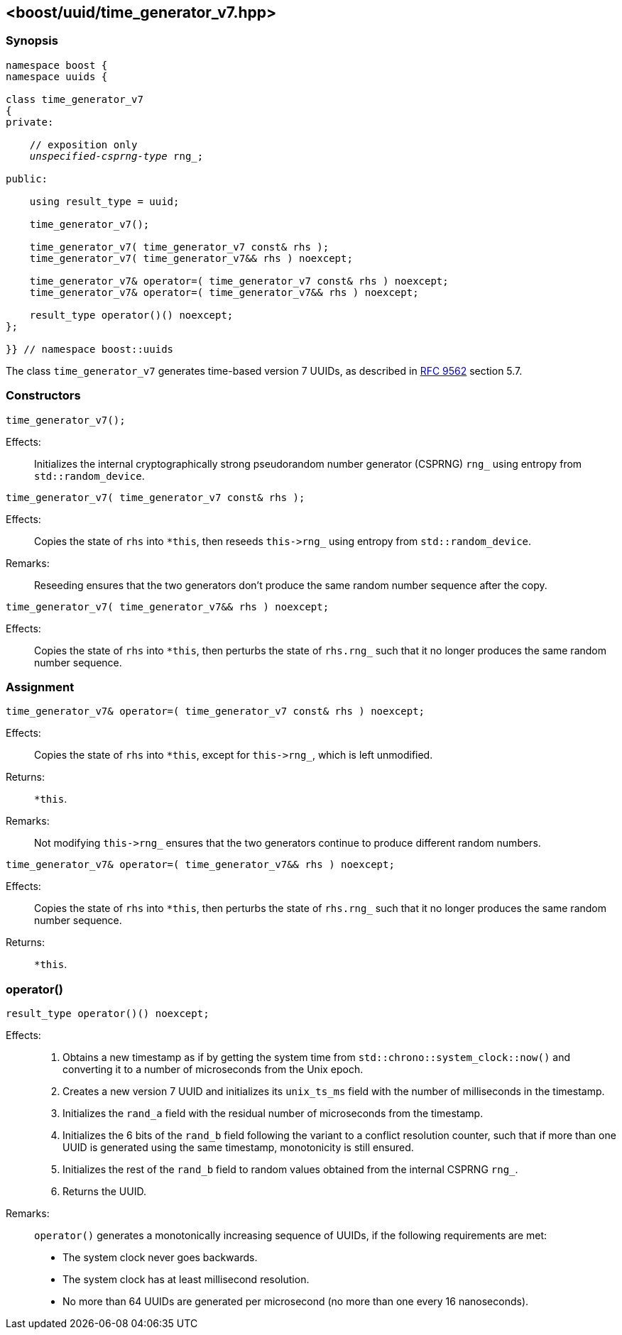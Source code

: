 [#time_generator_v7]
== <boost/uuid/{zwsp}time_generator_v7.hpp>

:idprefix: time_generator_v7_

=== Synopsis

[source,c++]
[subs=+quotes]
----
namespace boost {
namespace uuids {

class time_generator_v7
{
private:

    // exposition only
    _unspecified-csprng-type_ rng_;

public:

    using result_type = uuid;

    time_generator_v7();

    time_generator_v7( time_generator_v7 const& rhs );
    time_generator_v7( time_generator_v7&& rhs ) noexcept;

    time_generator_v7& operator=( time_generator_v7 const& rhs ) noexcept;
    time_generator_v7& operator=( time_generator_v7&& rhs ) noexcept;

    result_type operator()() noexcept;
};

}} // namespace boost::uuids
----

The class `time_generator_v7` generates time-based version 7 UUIDs, as described in https://datatracker.ietf.org/doc/rfc9562/[RFC 9562] section 5.7.

=== Constructors

```
time_generator_v7();
```

Effects: :: Initializes the internal cryptographically strong pseudorandom number generator (CSPRNG) `rng_` using entropy from `std::random_device`.

```
time_generator_v7( time_generator_v7 const& rhs );
```

Effects: :: Copies the state of `rhs` into `*this`, then reseeds `this\->rng_` using entropy from `std::random_device`.

Remarks: :: Reseeding ensures that the two generators don't produce the same random number sequence after the copy.

```
time_generator_v7( time_generator_v7&& rhs ) noexcept;
```

Effects: :: Copies the state of `rhs` into `*this`, then perturbs the state of `rhs.rng_` such that it no longer produces the same random number sequence.

=== Assignment

```
time_generator_v7& operator=( time_generator_v7 const& rhs ) noexcept;
```

Effects: :: Copies the state of `rhs` into `*this`, except for `this\->rng_`, which is left unmodified.

Returns: :: `*this`.

Remarks: :: Not modifying `this\->rng_` ensures that the two generators continue to produce different random numbers.

```
time_generator_v7& operator=( time_generator_v7&& rhs ) noexcept;
```

Effects: :: Copies the state of `rhs` into `*this`, then perturbs the state of `rhs.rng_` such that it no longer produces the same random number sequence.

Returns: :: `*this`.

=== operator()

```
result_type operator()() noexcept;
```

Effects: ::
+
. Obtains a new timestamp as if by getting the system time from `std::chrono::system_clock::now()` and converting it to a number of microseconds from the Unix epoch.
. Creates a new version 7 UUID and initializes its `unix_ts_ms` field with the number of milliseconds in the timestamp.
. Initializes the `rand_a` field with the residual number of microseconds from the timestamp.
. Initializes the 6 bits of the `rand_b` field following the variant to a conflict resolution counter, such that if more than one UUID is generated using the same timestamp, monotonicity is still ensured.
. Initializes the rest of the `rand_b` field to random values obtained from the internal CSPRNG `rng_`.
. Returns the UUID.

Remarks: :: `operator()` generates a monotonically increasing sequence of UUIDs, if the following requirements are met:
+
* The system clock never goes backwards.
* The system clock has at least millisecond resolution.
* No more than 64 UUIDs are generated per microsecond (no more than one every 16 nanoseconds).

